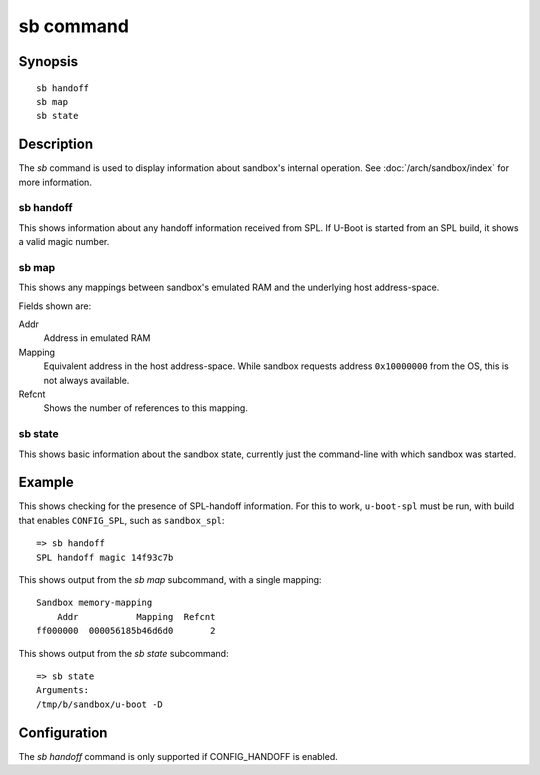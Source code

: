 .. SPDX-License-Identifier: GPL-2.0+

.. index::
   single: sb (command)

sb command
==========

Synopsis
--------

::

    sb handoff
    sb map
    sb state

Description
-----------

The *sb* command is used to display information about sandbox's internal
operation. See :doc:`/arch/sandbox/index` for more information.

sb handoff
~~~~~~~~~~

This shows information about any handoff information received from SPL. If
U-Boot is started from an SPL build, it shows a valid magic number.

sb map
~~~~~~

This shows any mappings between sandbox's emulated RAM and the underlying host
address-space.

Fields shown are:

Addr
    Address in emulated RAM

Mapping
    Equivalent address in the host address-space. While sandbox requests address
    ``0x10000000`` from the OS, this is not always available.

Refcnt
    Shows the number of references to this mapping.

sb state
~~~~~~~~

This shows basic information about the sandbox state, currently just the
command-line with which sandbox was started.

Example
-------

This shows checking for the presence of SPL-handoff information. For this to
work, ``u-boot-spl`` must be run, with build that enables ``CONFIG_SPL``, such
as ``sandbox_spl``::

    => sb handoff
    SPL handoff magic 14f93c7b

This shows output from the *sb map* subcommand, with a single mapping::

    Sandbox memory-mapping
        Addr           Mapping  Refcnt
    ff000000  000056185b46d6d0       2

This shows output from the *sb state* subcommand::

    => sb state
    Arguments:
    /tmp/b/sandbox/u-boot -D

Configuration
-------------

The *sb handoff* command is only supported if CONFIG_HANDOFF is enabled.
